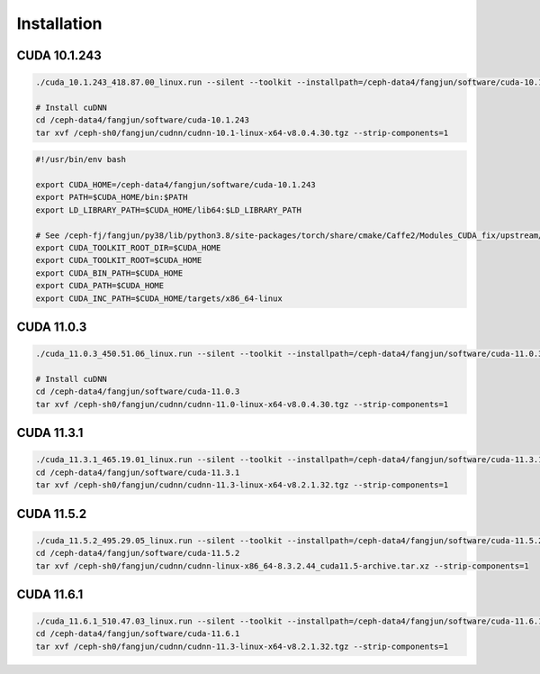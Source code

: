 Installation
============

CUDA 10.1.243
-------------

.. code-block:: bash

  ./cuda_10.1.243_418.87.00_linux.run --silent --toolkit --installpath=/ceph-data4/fangjun/software/cuda-10.1.243 --no-opengl-libs --no-drm --no-man-page

  # Install cuDNN
  cd /ceph-data4/fangjun/software/cuda-10.1.243
  tar xvf /ceph-sh0/fangjun/cudnn/cudnn-10.1-linux-x64-v8.0.4.30.tgz --strip-components=1

.. code-block:: bash

  #!/usr/bin/env bash

  export CUDA_HOME=/ceph-data4/fangjun/software/cuda-10.1.243
  export PATH=$CUDA_HOME/bin:$PATH
  export LD_LIBRARY_PATH=$CUDA_HOME/lib64:$LD_LIBRARY_PATH

  # See /ceph-fj/fangjun/py38/lib/python3.8/site-packages/torch/share/cmake/Caffe2/Modules_CUDA_fix/upstream/FindCUDA.cmake
  export CUDA_TOOLKIT_ROOT_DIR=$CUDA_HOME
  export CUDA_TOOLKIT_ROOT=$CUDA_HOME
  export CUDA_BIN_PATH=$CUDA_HOME
  export CUDA_PATH=$CUDA_HOME
  export CUDA_INC_PATH=$CUDA_HOME/targets/x86_64-linux

CUDA 11.0.3
------------

.. code-block:: bash

  ./cuda_11.0.3_450.51.06_linux.run --silent --toolkit --installpath=/ceph-data4/fangjun/software/cuda-11.0.3 --no-opengl-libs --no-drm --no-man-page

  # Install cuDNN
  cd /ceph-data4/fangjun/software/cuda-11.0.3
  tar xvf /ceph-sh0/fangjun/cudnn/cudnn-11.0-linux-x64-v8.0.4.30.tgz --strip-components=1

CUDA 11.3.1
-----------

.. code-block:: bash

  ./cuda_11.3.1_465.19.01_linux.run --silent --toolkit --installpath=/ceph-data4/fangjun/software/cuda-11.3.1 --no-opengl-libs --no-drm --no-man-page
  cd /ceph-data4/fangjun/software/cuda-11.3.1
  tar xvf /ceph-sh0/fangjun/cudnn/cudnn-11.3-linux-x64-v8.2.1.32.tgz --strip-components=1

CUDA 11.5.2
-----------

.. code-block:: bash

  ./cuda_11.5.2_495.29.05_linux.run --silent --toolkit --installpath=/ceph-data4/fangjun/software/cuda-11.5.2 --no-opengl-libs --no-drm --no-man-page
  cd /ceph-data4/fangjun/software/cuda-11.5.2
  tar xvf /ceph-sh0/fangjun/cudnn/cudnn-linux-x86_64-8.3.2.44_cuda11.5-archive.tar.xz --strip-components=1


CUDA 11.6.1
-----------

.. code-block:: bash

  ./cuda_11.6.1_510.47.03_linux.run --silent --toolkit --installpath=/ceph-data4/fangjun/software/cuda-11.6.1 --no-opengl-libs --no-drm --no-man-page
  cd /ceph-data4/fangjun/software/cuda-11.6.1
  tar xvf /ceph-sh0/fangjun/cudnn/cudnn-11.3-linux-x64-v8.2.1.32.tgz --strip-components=1
